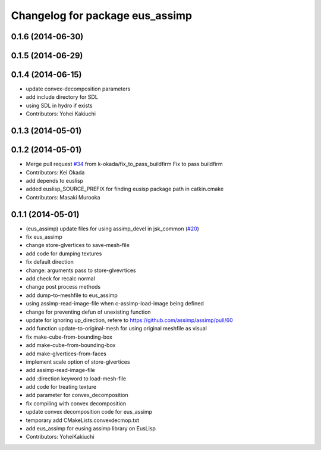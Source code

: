 ^^^^^^^^^^^^^^^^^^^^^^^^^^^^^^^^
Changelog for package eus_assimp
^^^^^^^^^^^^^^^^^^^^^^^^^^^^^^^^

0.1.6 (2014-06-30)
------------------

0.1.5 (2014-06-29)
------------------

0.1.4 (2014-06-15)
------------------
* update convex-decomposition parameters
* add include directory for SDL
* using SDL in hydro if exists
* Contributors: Yohei Kakiuchi

0.1.3 (2014-05-01)
------------------

0.1.2 (2014-05-01)
------------------
* Merge pull request `#34 <https://github.com/jsk-ros-pkg/jsk_model_tools/issues/34>`_ from k-okada/fix_to_pass_buildfirm
  Fix to pass buildfirm
* Contributors: Kei Okada
* add depends to euslisp
* added euslisp_SOURCE_PREFIX for finding eusisp package path in catkin.cmake
* Contributors: Masaki Murooka

0.1.1 (2014-05-01)
------------------
* (eus_assimp) update files for using assimp_devel in jsk_common (`#20 <https://github.com/jsk-ros-pkg/jsk_model_tools/issues/20>`_)
* fix eus_assimp
* change store-glvertices to save-mesh-file
* add code for dumping textures
* fix default direction
* change: arguments pass to store-glvevrtices
* add check for recalc normal
* change post process methods
* add dump-to-meshfile to eus_assimp
* using assimp-read-image-file when c-assimp-load-image being defined
* change for preventing defun of unexisting function
* update for ignoring up_direction, refere to https://github.com/assimp/assimp/pull/60
* add function update-to-original-mesh for using original meshfile as visual
* fix make-cube-from-bounding-box
* add make-cube-from-bounding-box
* add make-glvertices-from-faces
* implement scale option of store-glvertices
* add assimp-read-image-file
* add :direction keyword to load-mesh-file
* add code for treating texture
* add parameter for convex_decomposition
* fix compiling with convex decomposition
* update convex decomposition code for eus_assimp
* temporary add CMakeLists.convexdecmop.txt
* add eus_assimp for eusing assimp library on EusLisp
* Contributors: YoheiKakiuchi
